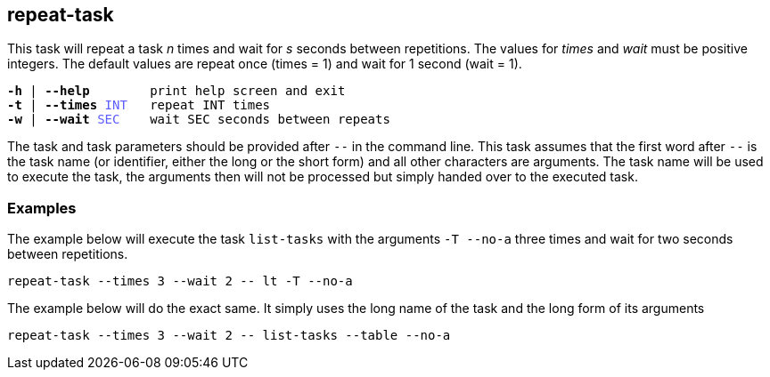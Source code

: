 //
// ============LICENSE_START=======================================================
// Copyright (C) 2018-2019 Sven van der Meer. All rights reserved.
// ================================================================================
// This file is licensed under the Creative Commons Attribution-ShareAlike 4.0 International Public License
// Full license text at https://creativecommons.org/licenses/by-sa/4.0/legalcode
// 
// SPDX-License-Identifier: CC-BY-SA-4.0
// ============LICENSE_END=========================================================
//
// @author     Sven van der Meer (vdmeer.sven@mykolab.com)
// @version    0.0.5
//


== repeat-task
This task will repeat a task _n_ times and wait for _s_ seconds between repetitions.
The values for _times_ and _wait_ must be positive integers.
The default values are repeat once (times = 1) and wait for 1 second (wait = 1).

[source%nowrap,bash,indent=0,subs="attributes,quotes"]
----
   *-h* | *--help*        print help screen and exit
   *-t* | *--times* <span style="color: #5C5CFF">INT</span>   repeat INT times
   *-w* | *--wait* <span style="color: #5C5CFF">SEC</span>    wait SEC seconds between repeats
----

The task and task parameters should be provided after `--` in the command line.
This task assumes that the first word after `--` is the task name (or identifier, either the long or the short form) and all other characters are arguments.
The task name will be used to execute the task, the arguments then will not be processed but simply handed over to the executed task.


=== Examples

The example below will execute the task `list-tasks` with the arguments `-T --no-a` three times and wait for two seconds between repetitions.

[source%nowrap,bash,indent=0]
----
repeat-task --times 3 --wait 2 -- lt -T --no-a
----


The example below will do the exact same.
It simply uses the long name of the task and the long form of its arguments

[source%nowrap,bash,indent=0]
----
repeat-task --times 3 --wait 2 -- list-tasks --table --no-a
----

